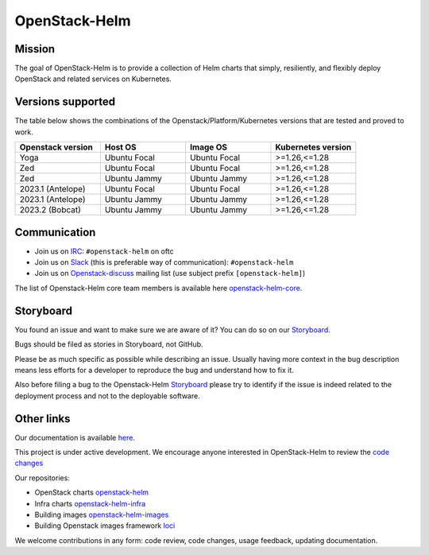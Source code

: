 ==============
OpenStack-Helm
==============

Mission
-------

The goal of OpenStack-Helm is to provide a collection of Helm charts that
simply, resiliently, and flexibly deploy OpenStack and related services
on Kubernetes.

Versions supported
------------------

The table below shows the combinations of the Openstack/Platform/Kubernetes versions
that are tested and proved to work.

.. list-table::
   :widths: 30 30 30 30
   :header-rows: 1

   * - Openstack version
     - Host OS
     - Image OS
     - Kubernetes version
   * - Yoga
     - Ubuntu Focal
     - Ubuntu Focal
     - >=1.26,<=1.28
   * - Zed
     - Ubuntu Focal
     - Ubuntu Focal
     - >=1.26,<=1.28
   * - Zed
     - Ubuntu Jammy
     - Ubuntu Jammy
     - >=1.26,<=1.28
   * - 2023.1 (Antelope)
     - Ubuntu Focal
     - Ubuntu Focal
     - >=1.26,<=1.28
   * - 2023.1 (Antelope)
     - Ubuntu Jammy
     - Ubuntu Jammy
     - >=1.26,<=1.28
   * - 2023.2 (Bobcat)
     - Ubuntu Jammy
     - Ubuntu Jammy
     - >=1.26,<=1.28

Communication
-------------

* Join us on `IRC <irc://chat.oftc.net/openstack-helm>`_:
  ``#openstack-helm`` on oftc
* Join us on `Slack <https://kubernetes.slack.com/messages/C3WERB7DE/>`_
  (this is preferable way of communication): ``#openstack-helm``
* Join us on `Openstack-discuss <https://lists.openstack.org/cgi-bin/mailman/listinfo/openstack-discuss>`_
  mailing list (use subject prefix ``[openstack-helm]``)

The list of Openstack-Helm core team members is available here
`openstack-helm-core <https://review.opendev.org/#/admin/groups/1749,members>`_.

Storyboard
----------

You found an issue and want to make sure we are aware of it? You can do so on our
`Storyboard <https://storyboard.openstack.org/#!/project_group/64>`_.

Bugs should be filed as stories in Storyboard, not GitHub.

Please be as much specific as possible while describing an issue. Usually having
more context in the bug description means less efforts for a developer to
reproduce the bug and understand how to fix it.

Also before filing a bug to the Openstack-Helm `Storyboard <https://storyboard.openstack.org/#!/project_group/64>`_
please try to identify if the issue is indeed related to the deployment
process and not to the deployable software.

Other links
-----------

Our documentation is available `here <https://docs.openstack.org/openstack-helm/latest/>`_.

This project is under active development. We encourage anyone interested in
OpenStack-Helm to review the `code changes <https://review.opendev.org/q/(project:openstack/openstack-helm+OR+project:openstack/openstack-helm-infra+OR+project:openstack/openstack-helm-images+OR+project:openstack/loci)+AND+-is:abandoned>`_

Our repositories:

* OpenStack charts `openstack-helm <https://opendev.org/openstack/openstack-helm.git>`_
* Infra charts `openstack-helm-infra <https://opendev.org/openstack/openstack-helm-infra.git>`_
* Building images `openstack-helm-images <https://opendev.org/openstack/openstack-helm-images.git>`_
* Building Openstack images framework `loci <https://opendev.org/openstack/loci.git>`_

We welcome contributions in any form: code review, code changes, usage feedback, updating documentation.
